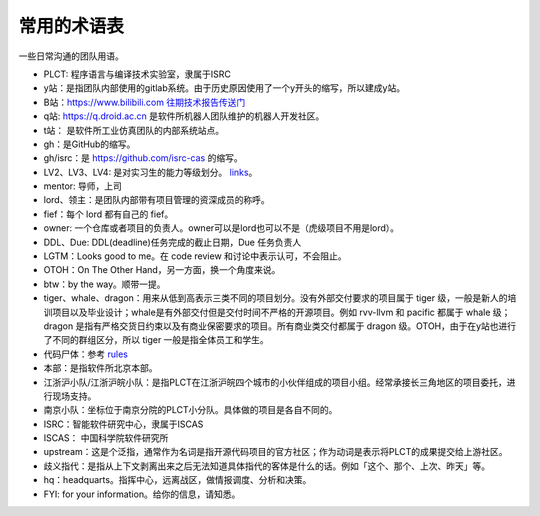 =========================================
常用的术语表
=========================================

一些日常沟通的团队用语。

* PLCT: 程序语言与编译技术实验室，隶属于ISRC
* y站：是指团队内部使用的gitlab系统。由于历史原因使用了一个y开头的缩写，所以建成y站。
* B站：`<https://www.bilibili.com>`_ `往期技术报告传送门 <https://space.bilibili.com/296494084>`_
* q站: `<https://q.droid.ac.cn>`_ 是软件所机器人团队维护的机器人开发社区。
* t站： 是软件所工业仿真团队的内部系统站点。
* gh：是GitHub的缩写。
* gh/isrc：是 `<https://github.com/isrc-cas>`_ 的缩写。
* LV2、LV3、LV4: 是对实习生的能力等级划分。 `links <https://github.com/lazyparser/weloveinterns/blob/master/how-do-we-rank-interns.md>`_。
* mentor: 导师，上司
* lord、领主：是团队内部带有项目管理的资深成员的称呼。
* fief：每个 lord 都有自己的 fief。
* owner: 一个仓库或者项目的负责人。owner可以是lord也可以不是（虎级项目不用是lord）。
* DDL、Due: DDL(deadline)任务完成的截止日期，Due 任务负责人
* LGTM：Looks good to me。在 code review 和讨论中表示认可，不会阻止。
* OTOH：On The Other Hand，另一方面，换一个角度来说。
* btw：by the way。顺带一提。
* tiger、whale、dragon：用来从低到高表示三类不同的项目划分。没有外部交付要求的项目属于 tiger 级，一般是新人的培训项目以及毕业设计；whale是有外部交付但是交付时间不严格的开源项目。例如 rvv-llvm 和 pacific 都属于 whale 级；dragon 是指有严格交货日约束以及有商业保密要求的项目。所有商业类交付都属于 dragon 级。OTOH，由于在y站也进行了不同的群组区分，所以 tiger 一般是指全体员工和学生。
* 代码尸体：参考 `rules  <./rules.rst>`_
* 本部：是指软件所北京本部。
* 江浙沪小队/江浙沪皖小队：是指PLCT在江浙沪皖四个城市的小伙伴组成的项目小组。经常承接长三角地区的项目委托，进行现场支持。
* 南京小队：坐标位于南京分院的PLCT小分队。具体做的项目是各自不同的。
* ISRC：智能软件研究中心，隶属于ISCAS
* ISCAS： 中国科学院软件研究所
* upstream：这是个泛指，通常作为名词是指开源代码项目的官方社区；作为动词是表示将PLCT的成果提交给上游社区。
* 歧义指代：是指从上下文剥离出来之后无法知道具体指代的客体是什么的话。例如「这个、那个、上次、昨天」等。
* hq：headquarts。指挥中心，远离战区，做情报调度、分析和决策。
* FYI: for your information。给你的信息，请知悉。
